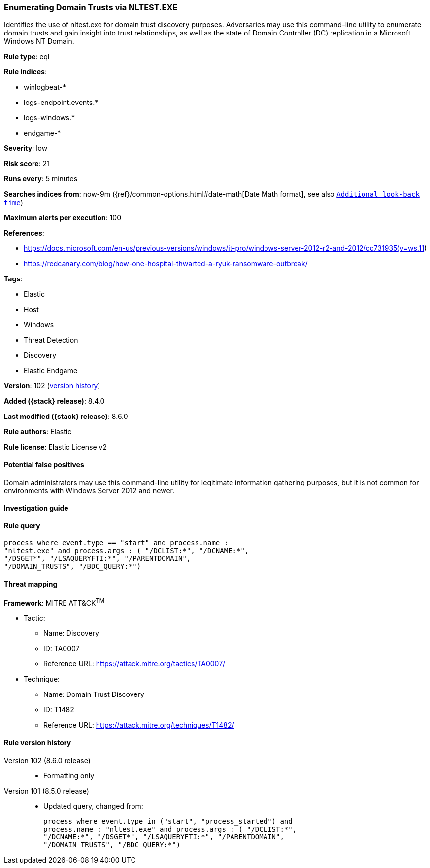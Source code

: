 [[enumerating-domain-trusts-via-nltest-exe]]
=== Enumerating Domain Trusts via NLTEST.EXE

Identifies the use of nltest.exe for domain trust discovery purposes. Adversaries may use this command-line utility to enumerate domain trusts and gain insight into trust relationships, as well as the state of Domain Controller (DC) replication in a Microsoft Windows NT Domain.

*Rule type*: eql

*Rule indices*:

* winlogbeat-*
* logs-endpoint.events.*
* logs-windows.*
* endgame-*

*Severity*: low

*Risk score*: 21

*Runs every*: 5 minutes

*Searches indices from*: now-9m ({ref}/common-options.html#date-math[Date Math format], see also <<rule-schedule, `Additional look-back time`>>)

*Maximum alerts per execution*: 100

*References*:

* https://docs.microsoft.com/en-us/previous-versions/windows/it-pro/windows-server-2012-r2-and-2012/cc731935(v=ws.11)
* https://redcanary.com/blog/how-one-hospital-thwarted-a-ryuk-ransomware-outbreak/

*Tags*:

* Elastic
* Host
* Windows
* Threat Detection
* Discovery
* Elastic Endgame

*Version*: 102 (<<enumerating-domain-trusts-via-nltest.exe-history, version history>>)

*Added ({stack} release)*: 8.4.0

*Last modified ({stack} release)*: 8.6.0

*Rule authors*: Elastic

*Rule license*: Elastic License v2

==== Potential false positives

Domain administrators may use this command-line utility for legitimate information gathering purposes, but it is not common for environments with Windows Server 2012 and newer.

==== Investigation guide


[source,markdown]
----------------------------------

----------------------------------


==== Rule query


[source,js]
----------------------------------
process where event.type == "start" and process.name :
"nltest.exe" and process.args : ( "/DCLIST:*", "/DCNAME:*",
"/DSGET*", "/LSAQUERYFTI:*", "/PARENTDOMAIN",
"/DOMAIN_TRUSTS", "/BDC_QUERY:*")
----------------------------------

==== Threat mapping

*Framework*: MITRE ATT&CK^TM^

* Tactic:
** Name: Discovery
** ID: TA0007
** Reference URL: https://attack.mitre.org/tactics/TA0007/
* Technique:
** Name: Domain Trust Discovery
** ID: T1482
** Reference URL: https://attack.mitre.org/techniques/T1482/

[[enumerating-domain-trusts-via-nltest-exe-history]]
==== Rule version history

Version 102 (8.6.0 release)::
* Formatting only

Version 101 (8.5.0 release)::
* Updated query, changed from:
+
[source, js]
----------------------------------
process where event.type in ("start", "process_started") and
process.name : "nltest.exe" and process.args : ( "/DCLIST:*",
"/DCNAME:*", "/DSGET*", "/LSAQUERYFTI:*", "/PARENTDOMAIN",
"/DOMAIN_TRUSTS", "/BDC_QUERY:*")
----------------------------------

